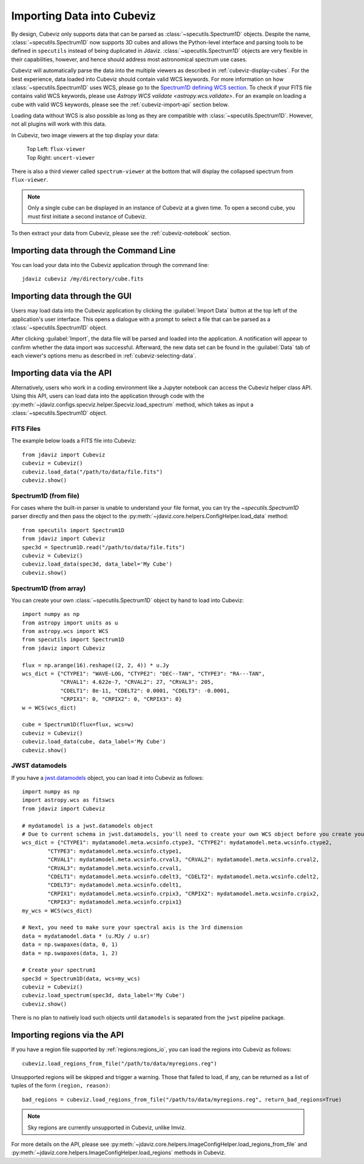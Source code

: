 .. _cubeviz-import-data:

***************************
Importing Data into Cubeviz
***************************

By design, Cubeviz only supports data that can be parsed as
:class:`~specutils.Spectrum1D` objects. Despite the name, :class:`~specutils.Spectrum1D`
now supports 3D cubes and allows the Python-level interface and parsing tools to
be defined in ``specutils`` instead of being duplicated in Jdaviz.
:class:`~specutils.Spectrum1D` objects are very flexible in their capabilities, however,
and hence should address most astronomical spectrum use cases.

Cubeviz will automatically parse the data into the multiple viewers as described in
:ref:`cubeviz-display-cubes`. For the best experience, data loaded into Cubeviz should contain valid WCS
keywords. For more information on how :class:`~specutils.Spectrum1D`
uses WCS, please go to the `Spectrum1D defining WCS section <https://specutils.readthedocs.io/en/stable/spectrum1d.html#defining-wcs>`_.
To check if your FITS file contains valid WCS keywords, please use
`Astropy WCS validate <astropy.wcs.validate>`.
For an example on loading a cube with valid WCS keywords, please see the :ref:`cubeviz-import-api`
section below.

Loading data without WCS is also possible as long as they are compatible
with :class:`~specutils.Spectrum1D`. However, not all plugins will work with this data.

.. _cubeviz-viewers:

In Cubeviz, two image viewers at the top display your data:

 |   Top Left: ``flux-viewer``
 |   Top Right: ``uncert-viewer``

There is also a third viewer called ``spectrum-viewer`` at the bottom that
will display the collapsed spectrum from ``flux-viewer``.

.. note::
    Only a single cube can be displayed in an instance of Cubeviz at a given time.
    To open a second cube, you must first initiate a second instance of Cubeviz.

To then extract your data from Cubeviz, please see the :ref:`cubeviz-notebook` section.

.. _cubeviz-import-commandline:

Importing data through the Command Line
=======================================

You can load your data into the Cubeviz application through the command line::

    jdaviz cubeviz /my/directory/cube.fits

.. _cubeviz-import-gui:

Importing data through the GUI
==============================

Users may load data into the Cubeviz application
by clicking the :guilabel:`Import Data` button at the top left of the application's
user interface. This opens a dialogue with a prompt to select a file
that can be parsed as a :class:`~specutils.Spectrum1D` object.

After clicking :guilabel:`Import`, the data file will be parsed and loaded into the
application. A notification will appear to confirm whether the data import
was successful. Afterward, the new data set can be found in the :guilabel:`Data`
tab of each viewer's options menu as described in :ref:`cubeviz-selecting-data`.

.. _cubeviz-import-api:

Importing data via the API
==========================

Alternatively, users who work in a coding environment like a Jupyter
notebook can access the Cubeviz helper class API. Using this API, users can
load data into the application through code with the :py:meth:`~jdaviz.configs.specviz.helper.Specviz.load_spectrum`
method, which takes as input a :class:`~specutils.Spectrum1D` object.

FITS Files
----------

The example below loads a FITS file into Cubeviz::

    from jdaviz import Cubeviz
    cubeviz = Cubeviz()
    cubeviz.load_data("/path/to/data/file.fits")
    cubeviz.show()

Spectrum1D (from file)
----------------------

For cases where the built-in parser is unable to understand your file format,
you can try the `~specutils.Spectrum1D` parser directly and then pass the object to the
:py:meth:`~jdaviz.core.helpers.ConfigHelper.load_data` method::

    from specutils import Spectrum1D
    from jdaviz import Cubeviz
    spec3d = Spectrum1D.read("/path/to/data/file.fits")
    cubeviz = Cubeviz()
    cubeviz.load_data(spec3d, data_label='My Cube')
    cubeviz.show()

Spectrum1D (from array)
-----------------------

You can create your own :class:`~specutils.Spectrum1D` object by hand to load into Cubeviz::

    import numpy as np
    from astropy import units as u
    from astropy.wcs import WCS
    from specutils import Spectrum1D
    from jdaviz import Cubeviz

    flux = np.arange(16).reshape((2, 2, 4)) * u.Jy
    wcs_dict = {"CTYPE1": "WAVE-LOG, "CTYPE2": "DEC--TAN", "CTYPE3": "RA---TAN",
                "CRVAL1": 4.622e-7, "CRVAL2": 27, "CRVAL3": 205,
                "CDELT1": 8e-11, "CDELT2": 0.0001, "CDELT3": -0.0001,
                "CRPIX1": 0, "CRPIX2": 0, "CRPIX3": 0}
    w = WCS(wcs_dict)

    cube = Spectrum1D(flux=flux, wcs=w)
    cubeviz = Cubeviz()
    cubeviz.load_data(cube, data_label='My Cube')
    cubeviz.show()

JWST datamodels
---------------

If you have a `jwst.datamodels <https://jwst-pipeline.readthedocs.io/en/latest/jwst/datamodels/index.html>`_
object, you can load it into Cubeviz as follows::

    import numpy as np
    import astropy.wcs as fitswcs
    from jdaviz import Cubeviz

    # mydatamodel is a jwst.datamodels object
    # Due to current schema in jwst.datamodels, you'll need to create your own WCS object before you create your Spectrum1D object
    wcs_dict = {"CTYPE1": mydatamodel.meta.wcsinfo.ctype3, "CTYPE2": mydatamodel.meta.wcsinfo.ctype2,
            "CTYPE3": mydatamodel.meta.wcsinfo.ctype1,
            "CRVAL1": mydatamodel.meta.wcsinfo.crval3, "CRVAL2": mydatamodel.meta.wcsinfo.crval2,
            "CRVAL3": mydatamodel.meta.wcsinfo.crval1,
            "CDELT1": mydatamodel.meta.wcsinfo.cdelt3, "CDELT2": mydatamodel.meta.wcsinfo.cdelt2,
            "CDELT3": mydatamodel.meta.wcsinfo.cdelt1,
            "CRPIX1": mydatamodel.meta.wcsinfo.crpix3, "CRPIX2": mydatamodel.meta.wcsinfo.crpix2,
            "CRPIX3": mydatamodel.meta.wcsinfo.crpix1}
    my_wcs = WCS(wcs_dict)

    # Next, you need to make sure your spectral axis is the 3rd dimension
    data = mydatamodel.data * (u.MJy / u.sr)
    data = np.swapaxes(data, 0, 1)
    data = np.swapaxes(data, 1, 2)

    # Create your spectrum1
    spec3d = Spectrum1D(data, wcs=my_wcs)
    cubeviz = Cubeviz()
    cubeviz.load_spectrum(spec3d, data_label='My Cube')
    cubeviz.show()

There is no plan to natively load such objects until ``datamodels``
is separated from the ``jwst`` pipeline package.

.. _cubeviz-import-regions-api:

Importing regions via the API
=============================

If you have a region file supported by :ref:`regions:regions_io`, you
can load the regions into Cubeviz as follows::

    cubeviz.load_regions_from_file("/path/to/data/myregions.reg")

Unsupported regions will be skipped and trigger a warning. Those that
failed to load, if any, can be returned as a list of tuples of the
form ``(region, reason)``::

    bad_regions = cubeviz.load_regions_from_file("/path/to/data/myregions.reg", return_bad_regions=True)

.. note:: Sky regions are currently unsupported in Cubeviz, unlike Imviz.

For more details on the API, please see
:py:meth:`~jdaviz.core.helpers.ImageConfigHelper.load_regions_from_file`
and :py:meth:`~jdaviz.core.helpers.ImageConfigHelper.load_regions` methods
in Cubeviz.
